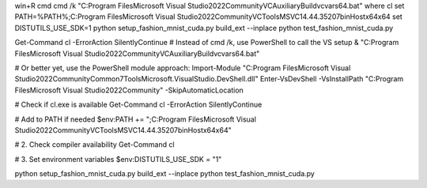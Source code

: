 win+R cmd
cmd /k "C:\Program Files\Microsoft Visual Studio\2022\Community\VC\Auxiliary\Build\vcvars64.bat"
where cl
set PATH=%PATH%;C:\Program Files\Microsoft Visual Studio\2022\Community\VC\Tools\MSVC\14.44.35207\bin\Hostx64\x64
set DISTUTILS_USE_SDK=1
python setup_fashion_mnist_cuda.py build_ext --inplace
python test_fashion_mnist_cuda.py


Get-Command cl -ErrorAction SilentlyContinue
# Instead of cmd /k, use PowerShell to call the VS setup
& "C:\Program Files\Microsoft Visual Studio\2022\Community\VC\Auxiliary\Build\vcvars64.bat"

# Or better yet, use the PowerShell module approach:
Import-Module "C:\Program Files\Microsoft Visual Studio\2022\Community\Common7\Tools\Microsoft.VisualStudio.DevShell.dll"
Enter-VsDevShell -VsInstallPath "C:\Program Files\Microsoft Visual Studio\2022\Community" -SkipAutomaticLocation

# Check if cl.exe is available
Get-Command cl -ErrorAction SilentlyContinue

# Add to PATH if needed
$env:PATH += ";C:\Program Files\Microsoft Visual Studio\2022\Community\VC\Tools\MSVC\14.44.35207\bin\Hostx64\x64"

# 2. Check compiler availability
Get-Command cl

# 3. Set environment variables
$env:DISTUTILS_USE_SDK = "1"

python setup_fashion_mnist_cuda.py build_ext --inplace
python test_fashion_mnist_cuda.py
